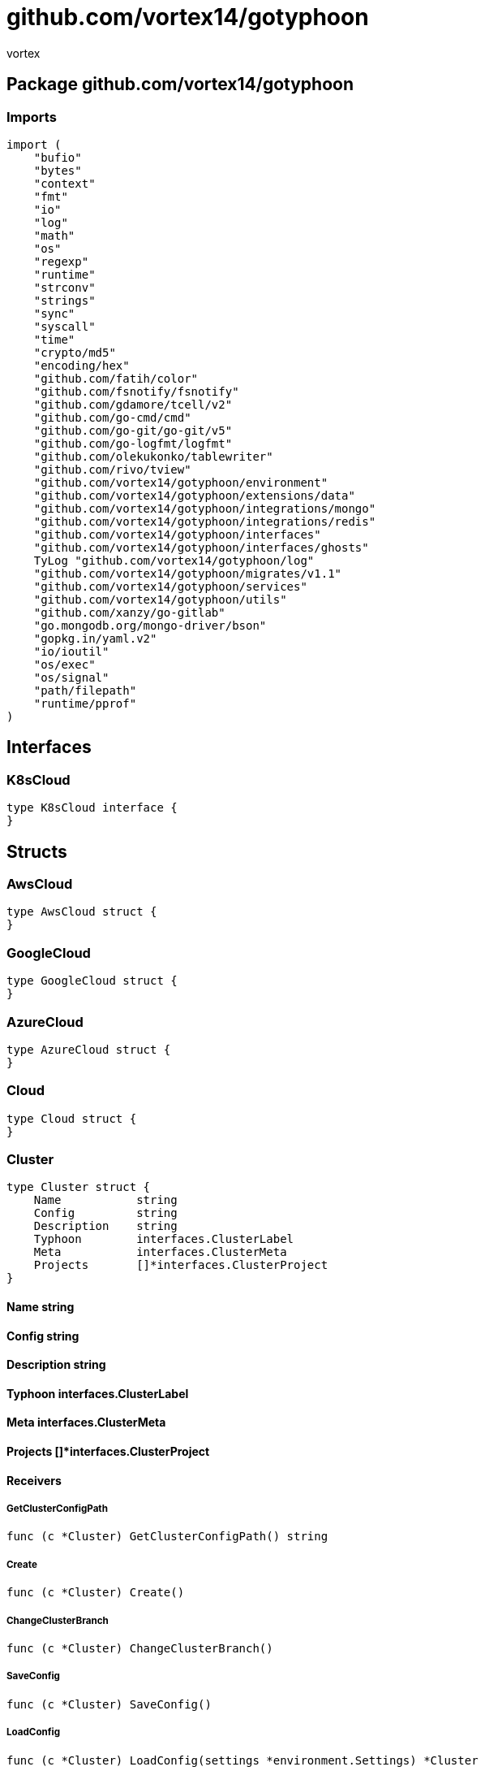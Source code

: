 = github.com/vortex14/gotyphoon
:author_name: vortex
:author: {author_name}
:source-highlighter: highlightjs
:icons: font
:kroki-default-format: svg
:doctype: book

== Package github.com/vortex14/gotyphoon


=== Imports
[source, go]
----
import (
    "bufio"
    "bytes"
    "context"
    "fmt"
    "io"
    "log"
    "math"
    "os"
    "regexp"
    "runtime"
    "strconv"
    "strings"
    "sync"
    "syscall"
    "time"
    "crypto/md5"
    "encoding/hex"
    "github.com/fatih/color"
    "github.com/fsnotify/fsnotify"
    "github.com/gdamore/tcell/v2"
    "github.com/go-cmd/cmd"
    "github.com/go-git/go-git/v5"
    "github.com/go-logfmt/logfmt"
    "github.com/olekukonko/tablewriter"
    "github.com/rivo/tview"
    "github.com/vortex14/gotyphoon/environment"
    "github.com/vortex14/gotyphoon/extensions/data"
    "github.com/vortex14/gotyphoon/integrations/mongo"
    "github.com/vortex14/gotyphoon/integrations/redis"
    "github.com/vortex14/gotyphoon/interfaces"
    "github.com/vortex14/gotyphoon/interfaces/ghosts"
    TyLog "github.com/vortex14/gotyphoon/log"
    "github.com/vortex14/gotyphoon/migrates/v1.1"
    "github.com/vortex14/gotyphoon/services"
    "github.com/vortex14/gotyphoon/utils"
    "github.com/xanzy/go-gitlab"
    "go.mongodb.org/mongo-driver/bson"
    "gopkg.in/yaml.v2"
    "io/ioutil"
    "os/exec"
    "os/signal"
    "path/filepath"
    "runtime/pprof"
)
----

== Interfaces

=== K8sCloud
[source, go]
----
type K8sCloud interface {
}
----
        




== Structs

=== AwsCloud
[source, go]
----
type AwsCloud struct {
}
----






=== GoogleCloud
[source, go]
----
type GoogleCloud struct {
}
----






=== AzureCloud
[source, go]
----
type AzureCloud struct {
}
----






=== Cloud
[source, go]
----
type Cloud struct {
}
----






=== Cluster
[source, go]
----
type Cluster struct {
    Name           string
    Config         string
    Description    string
    Typhoon        interfaces.ClusterLabel
    Meta           interfaces.ClusterMeta
    Projects       []*interfaces.ClusterProject
}
----



==== Name string


==== Config string


==== Description string


==== Typhoon interfaces.ClusterLabel


==== Meta interfaces.ClusterMeta




==== Projects []*interfaces.ClusterProject



==== Receivers

===== GetClusterConfigPath
[source, go]
----
func (c *Cluster) GetClusterConfigPath() string
----



===== Create
[source, go]
----
func (c *Cluster) Create()
----



===== ChangeClusterBranch
[source, go]
----
func (c *Cluster) ChangeClusterBranch()
----



===== SaveConfig
[source, go]
----
func (c *Cluster) SaveConfig()
----



===== LoadConfig
[source, go]
----
func (c *Cluster) LoadConfig(settings *environment.Settings) *Cluster
----



===== GetConfigName
[source, go]
----
func (c *Cluster) GetConfigName() string
----



===== GetProjects
[source, go]
----
func (c *Cluster) GetProjects() []*interfaces.ClusterProject
----



===== GetEnvSettings
[source, go]
----
func (c *Cluster) GetEnvSettings() *environment.Settings
----



===== GetName
[source, go]
----
func (c *Cluster) GetName() string
----



===== Show
[source, go]
----
func (c *Cluster) Show()
----



===== Deploy
[source, go]
----
func (c *Cluster) Deploy()
----



===== GetMeta
[source, go]
----
func (c *Cluster) GetMeta() *interfaces.ClusterMeta
----



===== Add
[source, go]
----
func (c *Cluster) Add()
----





=== Directory
[source, go]
----
type Directory struct {
    Path    string
}
----



==== Path string



==== Receivers

===== GetDataFromDirectory
[source, go]
----
func (d *Directory) GetDataFromDirectory(path string) interfaces.MapFileObjects
----



===== IsExistDir
[source, go]
----
func (d *Directory) IsExistDir(path string) bool
----





=== Worker
[source, go]
----
type Worker struct {
    Command    string
    Args       []string
    Cmd        *cmd.Cmd
    Status     chan bool
}
----



==== Command string


==== Args []string


==== Cmd *cmd.Cmd


==== Status chan bool



==== Receivers

===== Run
[source, go]
----
func (w *Worker) Run(project interfaces.Project)
----






=== Component
[source, go]
----
type Component struct {
    Path              string
    Name              string
    Active            bool
    Worker            *Worker
    Promise           sync.WaitGroup
    Producers         interfaces.Producers
    Pipelines         interfaces.Pipelines
    Consumers         interfaces.Consumers
    QueuesSettings    interfaces.Queue
}
----




==== Path string


==== Name string


==== Active bool



==== Worker *Worker



==== Promise sync.WaitGroup


==== Producers interfaces.Producers


==== Pipelines interfaces.Pipelines


==== Consumers interfaces.Consumers


==== QueuesSettings interfaces.Queue



==== Receivers

===== AddPromise
[source, go]
----
func (c *Component) AddPromise()
----



===== PromiseDone
[source, go]
----
func (c *Component) PromiseDone()
----



===== WaitPromises
[source, go]
----
func (c *Component) WaitPromises()
----



===== Start
[source, go]
----
func (c *Component) Start(project interfaces.Project)
----



===== Close
[source, go]
----
func (c *Component) Close(project interfaces.Project)
----



===== Stop
[source, go]
----
func (c *Component) Stop(project interfaces.Project)
----



===== Restart
[source, go]
----
func (c *Component) Restart(project *Project)
----



===== GetName
[source, go]
----
func (c *Component) GetName() string
----



===== CheckDirectory
[source, go]
----
func (c *Component) CheckDirectory(required []string, pathComponent string) bool
----



===== CheckComponent
[source, go]
----
func (c *Component) CheckComponent() bool
----



===== InitConsumers
[source, go]
----
func (c *Component) InitConsumers(project interfaces.Project)
----



===== InitProducers
[source, go]
----
func (c *Component) InitProducers()
----



===== StopConsumers
[source, go]
----
func (c *Component) StopConsumers()
----



===== StopProducers
[source, go]
----
func (c *Component) StopProducers()
----



===== RunQueues
[source, go]
----
func (c *Component) RunQueues()
----



===== Logging
[source, go]
----
func (c *Component) Logging()
----





=== GroupLabel
[source, go]
----
type GroupLabel struct {
    Kind       string
    Version    string
}
----



==== Kind string


==== Version string





=== Group
[source, go]
----
type Group struct {
    Name           string
    Description    string
    Typhoon        GroupLabel
    Servers        []*Server
    Clouds         []*Cloud
}
----



==== Name string


==== Description string


==== Typhoon GroupLabel


==== Servers []*Server


==== Clouds []*Cloud






=== Task
[source, go]
----
type Task struct {
}
----







==== Receivers

===== Run
[source, go]
----
func (t *Task) Run()
----



===== Stop
[source, go]
----
func (t *Task) Stop()
----





=== Services
[source, go]
----
type Services struct {
    Mongo    map[string] mongo.Service
    Redis    map[string] redis.Service
}
----



==== Mongo map[string] mongo.Service


==== Redis map[string] redis.Service





=== TestMongo
[source, go]
----
type TestMongo struct {
}
----






=== Project
[source, go]
----
type Project struct {
    AutoReload           bool
    Path                 string
    Name                 string
    Tag                  string
    LogLevel             string
    DockerImageName      string
    ConfigFile           string
    Version              string
    SelectedComponent    []string
    Watcher              fsnotify.Watcher
    Services             *services.Services
    EnvSettings          *environment.Settings
    Archon               ghosts.ArchonInterface
    Config               *interfaces.ConfigProject
    BuilderOptions       *interfaces.BuilderOptions
    Labels               *interfaces.ClusterProjectLabels
}
----



==== AutoReload bool



==== Path string


==== Name string


==== Tag string


==== LogLevel string


==== DockerImageName string


==== ConfigFile string


==== Version string


==== SelectedComponent []string




==== Watcher fsnotify.Watcher


==== Services *services.Services


==== EnvSettings *environment.Settings


==== Archon ghosts.ArchonInterface


==== Config *interfaces.ConfigProject


==== BuilderOptions *interfaces.BuilderOptions


==== Labels *interfaces.ClusterProjectLabels



==== Receivers

===== GetDockerImageName
[source, go]
----
func (p *Project) GetDockerImageName() string
----



===== GetLabels
[source, go]
----
func (p *Project) GetLabels() *interfaces.ClusterProjectLabels
----



===== IsDebug
[source, go]
----
func (p *Project) IsDebug() bool
----



===== RunFetcherQueues
[source, go]
----
func (p *Project) RunFetcherQueues()
----



===== GetService
[source, go]
----
func (p *Project) GetService(name string) interfaces.Service
----



===== GetRepo
[source, go]
----
func (p *Project) GetRepo() (error, *git.Repository)
----



===== GetConfigs
[source, go]
----
func (p *Project) GetConfigs() []string
----



===== GetBranch
[source, go]
----
func (p *Project) GetBranch() (error, string)
----



===== GetRemotes
[source, go]
----
func (p *Project) GetRemotes() ([]*git.Remote, error)
----



===== GetComponentPort
[source, go]
----
func (p *Project) GetComponentPort(name string) int
----



===== WatchDir
[source, go]
----
func (p *Project) WatchDir(path string, fi os.FileInfo, err error) error
----



===== RunTestServices
[source, go]
----
func (p *Project) RunTestServices()
----



===== ImportExceptions
[source, go]
----
func (p *Project) ImportExceptions(component string, sourceFileName string) error
----



===== ImportResponseData
[source, go]
----
func (p *Project) ImportResponseData(url string, sourceFile string)
----



===== TestFunc
[source, go]
----
func (p *Project) TestFunc()
----



===== CreateProject
[source, go]
----
func (p *Project) CreateProject()
----



===== BuildCIResources
[source, go]
----
func (p *Project) BuildCIResources()
----



===== GetEnvSettings
[source, go]
----
func (p *Project) GetEnvSettings() *environment.Settings
----



===== AddPromise
[source, go]
----
func (p *Project) AddPromise()
----



===== PromiseDone
[source, go]
----
func (p *Project) PromiseDone()
----



===== WaitPromises
[source, go]
----
func (p *Project) WaitPromises()
----



===== Run
[source, go]
----
func (p *Project) Run()
----



===== Watch
[source, go]
----
func (p *Project) Watch()
----



===== Close
[source, go]
----
func (p *Project) Close()
----



===== Down
[source, go]
----
func (p *Project) Down()
----



===== GetBuilderOptions
[source, go]
----
func (p *Project) GetBuilderOptions() *interfaces.BuilderOptions
----



===== GetTag
[source, go]
----
func (p *Project) GetTag() string
----



===== Migrate
[source, go]
----
func (p *Project) Migrate()
----



===== Build
[source, go]
----
func (p *Project) Build()
----



===== GetSelectedComponent
[source, go]
----
func (p *Project) GetSelectedComponent() []string
----



===== RunQueues
[source, go]
----
func (p *Project) RunQueues()
----



===== StartComponents
[source, go]
----
func (p *Project) StartComponents(promise bool)
----



===== GetVersion
[source, go]
----
func (p *Project) GetVersion() string
----



===== CreateSymbolicLink
[source, go]
----
func (p *Project) CreateSymbolicLink() error
----



===== GetName
[source, go]
----
func (p *Project) GetName() string
----



===== GetComponents
[source, go]
----
func (p *Project) GetComponents() []string
----



===== GetConfigFile
[source, go]
----
func (p *Project) GetConfigFile() string
----



===== GetProjectPath
[source, go]
----
func (p *Project) GetProjectPath() string
----



===== GetLogLevel
[source, go]
----
func (p *Project) GetLogLevel() string
----



===== LoadServices
[source, go]
----
func (p *Project) LoadServices(opts interfaces.TyphoonIntegrationsOptions)
----



===== LoadConfig
[source, go]
----
func (p *Project) LoadConfig() (configProject *interfaces.ConfigProject)
----



===== CheckProject
[source, go]
----
func (p *Project) CheckProject()
----



===== RunArchon
[source, go]
----
func (p *Project) RunArchon(promise bool)
----





=== ServerLabel
[source, go]
----
type ServerLabel struct {
    Kind       string
    Version    string
}
----



==== Kind string


==== Version string





=== Server
[source, go]
----
type Server struct {
    Name           string
    Description    string
    Clusters       []*Cluster
    Typhoon        ServerLabel
    Services       *services.Services
}
----



==== Name string


==== Description string


==== Clusters []*Cluster


==== Typhoon ServerLabel


==== Services *services.Services






== Variables


== Functions






































=== IsClosed
[source, go]
----
func IsClosed(ch <-chan bool) bool
----







=== N1
[source, go]
----
func N1(n int) bool
----




=== N2
[source, go]
----
func N2(n int) bool
----






















































=== CreateProject
[source, go]
----
func CreateProject()
----




=== WatchTest
[source, go]
----
func WatchTest()
----




=== ParseLogData
[source, go]
----
func ParseLogData(fileObject *interfaces.FileObject) error
----




=== RunUI
[source, go]
----
func RunUI()
----





== Package github.com/vortex14/gotyphoon/builders


== Interfaces

=== Builders
[source, go]
----
type Builders interface {
    BuilderV11()
}
----
        


==== BuilderV11()



=== ProjectBuilder
[source, go]
----
type ProjectBuilder interface {
    Build()
}
----
        


==== Build()




== Structs

=== BuildOptions
[source, go]
----
type BuildOptions struct {
    Component    string
    Type         string
    Meta         interface{}
}
----



==== Component string


==== Type string


==== Meta interface{}






== Package github.com/vortex14/gotyphoon/ctx


=== Imports
[source, go]
----
import "context"
----

== Variable Typedefinitions

=== ContextKey
[source, go]
----
type ContextKey string
----



==== Receivers

===== String
[source, go]
----
func (c ContextKey) String() string
----






== Functions


=== Update
[source, go]
----
func Update(ctx context.Context, key string, value interface{}) context.Context
----




=== Get
[source, go]
----
func Get(ctx context.Context, key string) interface{}
----




=== New
[source, go]
----
func New() context.Context
----





== Package github.com/vortex14/gotyphoon/elements/forms


=== Imports
[source, go]
----
import (
    "context"
    "fmt"
    "strings"
    "sync"
    "github.com/fatih/color"
    "github.com/sirupsen/logrus"
    "github.com/vortex14/gotyphoon/ctx"
    "github.com/vortex14/gotyphoon/elements/models/awaitabler"
    "github.com/vortex14/gotyphoon/elements/models/label"
    "github.com/vortex14/gotyphoon/elements/models/singleton"
    Errors "github.com/vortex14/gotyphoon/errors"
    "github.com/vortex14/gotyphoon/interfaces"
    "github.com/vortex14/gotyphoon/log"
    "github.com/vortex14/gotyphoon/utils"
    "net/http"
)
----

==== Import _github.com/vortex14/gotyphoon/log_
/* ignore for building amd64-linux
*/

==== Import _github.com/vortex14/gotyphoon/interfaces_
/* ignore for building amd64-linux
*/

==== Import _github.com/fatih/color_
/* ignore for building amd64-linux
*/

== Structs

=== Stats
[source, go]
----
type Stats struct {
    Input    int64
}
----



==== Input int64





=== Action
[source, go]
----
type Action struct {
    LOG    interfaces.LoggerInterface
    Stats
    Path              string
    Methods           [] string
    AllowedMethods    [] string
    Controller        interfaces.Controller
    Pipeline          interfaces.PipelineGroupInterface
    PyController      interfaces.Controller
    Middlewares       [] interfaces.MiddlewareInterface
}
----




==== LOG interfaces.LoggerInterface


==== Stats


==== Path string


==== Methods [] string


==== AllowedMethods [] string



==== Controller interfaces.Controller


==== Pipeline interfaces.PipelineGroupInterface


==== PyController interfaces.Controller


==== Middlewares [] interfaces.MiddlewareInterface



==== Receivers

===== AddMethod
[source, go]
----
func (a *Action) AddMethod(name string)
----



===== IsPipeline
[source, go]
----
func (a *Action) IsPipeline() bool
----



===== GetMiddlewareStack
[source, go]
----
func (a *Action) GetMiddlewareStack() [] interfaces.MiddlewareInterface
----



===== GetMethods
[source, go]
----
func (a *Action) GetMethods() []string
----



===== GetController
[source, go]
----
func (a *Action) GetController() interfaces.Controller
----



===== GetPipeline
[source, go]
----
func (a *Action) GetPipeline() interfaces.PipelineGroupInterface
----



===== SetHandlerPath
[source, go]
----
func (a *Action) SetHandlerPath(path string)
----



===== GetHandlerPath
[source, go]
----
func (a *Action) GetHandlerPath() string
----



===== InitPipelineGraph
[source, go]
----
func (a *Action) InitPipelineGraph()
----



===== UpdateGraphLabel
[source, go]
----
func (a *Action) UpdateGraphLabel(method string, path string)
----



===== AddMethodNodes
[source, go]
----
func (a *Action) AddMethodNodes()
----



===== OnRequest
[source, go]
----
func (a *Action) OnRequest(method string, path string)
----



===== Run
[source, go]
----
func (a *Action) Run(ctx context.Context, logger interfaces.LoggerInterface)
----



===== SetLogger
[source, go]
----
func (a *Action) SetLogger(logger interfaces.LoggerInterface)
----





=== Middleware
[source, go]
----
type Middleware struct {
    Fn      interfaces.MiddlewareCallback
    PyFn    interfaces.MiddlewareCallback
}
----




==== Fn interfaces.MiddlewareCallback


==== PyFn interfaces.MiddlewareCallback



==== Receivers

===== Pass
[source, go]
----
func (m *Middleware) Pass(
    context context.Context, logger interfaces.LoggerInterface,
    reject func(err error), next func(ctx context.Context),
    )
----





=== BasePipeline
[source, go]
----
type BasePipeline struct {
    Middlewares    []interfaces.MiddlewareInterface
    Callbacks      []interfaces.CallbackPipelineInterface
    Fn             func(ctx Context.Context, logger interfaces.LoggerInterface) (error, Context.Context)
    Cn             func(ctx Context.Context, logger interfaces.LoggerInterface, err error)
}
----





==== Middlewares []interfaces.MiddlewareInterface


==== Callbacks []interfaces.CallbackPipelineInterface


==== Fn func(ctx Context.Context, logger interfaces.LoggerInterface) (error, Context.Context)


==== Cn func(ctx Context.Context, logger interfaces.LoggerInterface, err error)



==== Receivers

===== Run
[source, go]
----
func (p *BasePipeline) Run(
    context Context.Context,
    reject func(pipeline interfaces.BasePipelineInterface, err error),
    next func(ctx Context.Context),
    )
----



===== Cancel
[source, go]
----
func (p *BasePipeline) Cancel(ctx Context.Context, logger interfaces.LoggerInterface, err error)
----



===== RunMiddlewareStack
[source, go]
----
func (p *BasePipeline) RunMiddlewareStack(
    context Context.Context,
    reject func(middleware interfaces.MiddlewareInterface,err error),
    next func(ctx Context.Context),

    )
----





=== PipelineGroup
[source, go]
----
type PipelineGroup struct {
    LambdaMap      map[string]interfaces.LambdaInterface
    PyLambdaMap    map[string]interfaces.LambdaInterface
    Stages         []interfaces.BasePipelineInterface
    Consumers      map[string]interfaces.ConsumerInterface
    LOG            interfaces.LoggerInterface
}
----




==== LambdaMap map[string]interfaces.LambdaInterface


==== PyLambdaMap map[string]interfaces.LambdaInterface


==== Stages []interfaces.BasePipelineInterface


==== Consumers map[string]interfaces.ConsumerInterface


==== LOG interfaces.LoggerInterface
/* ignore for building amd64-linux
*/


==== Receivers

===== GetFirstPipelineName
[source, go]
----
func (g *PipelineGroup) GetFirstPipelineName() string
----



===== Run
[source, go]
----
func (g *PipelineGroup) Run(context Context.Context)
----



===== SetLogger
[source, go]
----
func (g *PipelineGroup) SetLogger(logger interfaces.LoggerInterface)
----





=== Resource
[source, go]
----
type Resource struct {
    Auth               [] interfaces.ResourceAuthInterface
    LOG                interfaces.LoggerInterface
    Actions            map[string] interfaces.ActionInterface
    Resources          map[string] interfaces.ResourceInterface
    Middlewares        [] interfaces.MiddlewareInterface
    OnSetRouteGroup    func(group interface{})
}
----




==== Auth [] interfaces.ResourceAuthInterface


==== LOG interfaces.LoggerInterface


==== Actions map[string] interfaces.ActionInterface


==== Resources map[string] interfaces.ResourceInterface


==== Middlewares [] interfaces.MiddlewareInterface


==== OnSetRouteGroup func(group interface{})




==== Receivers

===== SetRouterGroup
[source, go]
----
func (r *Resource) SetRouterGroup(group interface{})
----



===== SetRouteGroup
[source, go]
----
func (r *Resource) SetRouteGroup(group interface{})
----



===== GetActions
[source, go]
----
func (r *Resource) GetActions() map[string] interfaces.ActionInterface
----



===== GetResources
[source, go]
----
func (r *Resource) GetResources() map[string] interfaces.ResourceInterface
----



===== Get
[source, go]
----
func (r *Resource) Get() interfaces.ResourceInterface
----



===== GetCountSubResources
[source, go]
----
func (r *Resource) GetCountSubResources() int
----



===== GetCountActions
[source, go]
----
func (r *Resource) GetCountActions() int
----



===== HasResource
[source, go]
----
func (r *Resource) HasResource(path string) (bool, interfaces.ResourceInterface)
----



===== HasAction
[source, go]
----
func (r *Resource) HasAction(path string) (bool, interfaces.ActionInterface)
----



===== RunMiddlewareStack
[source, go]
----
func (r *Resource) RunMiddlewareStack(
    ctx context.Context,
    reject func(err error),

    )
----



===== IsAuth
[source, go]
----
func (r *Resource) IsAuth() bool
----



===== InitAuth
[source, go]
----
func (r *Resource) InitAuth(server interfaces.ServerInterface)
----



===== AddAction
[source, go]
----
func (r *Resource) AddAction(action interfaces.ActionInterface) interfaces.ResourceInterface
----



===== AddResource
[source, go]
----
func (r *Resource) AddResource(resource interfaces.ResourceInterface) interfaces.ResourceInterface
----



===== SetLogger
[source, go]
----
func (r *Resource) SetLogger(logger interfaces.LoggerInterface) interfaces.ResourceInterface
----



===== GetRouterGroup
[source, go]
----
func (r *Resource) GetRouterGroup() interface{}
----





=== TyphoonServer
[source, go]
----
type TyphoonServer struct {
    Port                   int
    IsDebug                bool
    IsRunning              bool
    Level                  string
    LOG                    *logrus.Entry
    Logger                 *log.TyphoonLogger
    Resources              map[string]interfaces.ResourceInterface
    OnStart                OnStart
    OnRequest              OnRequest
    OnInitAction           OnInitAction
    OnServeHandler         OnServeHandler
    OnBuildSubResources    OnBuildSubResources
    OnBuildSubAction       OnBuildSubAction
    OnInitResource         OnInitResource
    OnAddResource          OnAddResource
    OnResponse             OnResponse
    OnReject               OnReject
    OnCors                 OnCors
    OnExit                 OnExit
    LoggerOptions          *log.Options
    SwaggerOptions         *interfaces.SwaggerOptions
    TracingOptions         *interfaces.TracingOptions
    ArchonChIN             ArchonChIN
    ArchonChOut            ArchonChOut
    BuildGraph             bool
}
----





==== Port int


==== IsDebug bool


==== IsRunning bool


==== Level string


==== LOG *logrus.Entry



==== Logger *log.TyphoonLogger


==== Resources map[string]interfaces.ResourceInterface


==== OnStart OnStart


==== OnRequest OnRequest


==== OnInitAction OnInitAction


==== OnServeHandler OnServeHandler


==== OnBuildSubResources OnBuildSubResources


==== OnBuildSubAction OnBuildSubAction


==== OnInitResource OnInitResource


==== OnAddResource OnAddResource


==== OnResponse OnResponse


==== OnReject OnReject


==== OnCors OnCors


==== OnExit OnExit


==== LoggerOptions *log.Options


==== SwaggerOptions *interfaces.SwaggerOptions


==== TracingOptions *interfaces.TracingOptions


==== ArchonChIN ArchonChIN


==== ArchonChOut ArchonChOut


==== BuildGraph bool



==== Receivers

===== SetRouterGroup
[source, go]
----
func (s *TyphoonServer) SetRouterGroup(resource interfaces.ResourceInterface, group interface{})
----



===== Stop
[source, go]
----
func (s *TyphoonServer) Stop() error
----



===== Restart
[source, go]
----
func (s *TyphoonServer) Restart() error
----



===== RunServer
[source, go]
----
func (s *TyphoonServer) RunServer(port int) error
----



===== Init
[source, go]
----
func (s *TyphoonServer) Init() interfaces.ServerInterface
----



===== InitDocs
[source, go]
----
func (s *TyphoonServer) InitDocs() interfaces.ServerInterface
----



===== InitTracer
[source, go]
----
func (s *TyphoonServer) InitTracer() interfaces.ServerInterface
----



===== InitLogger
[source, go]
----
func (s *TyphoonServer) InitLogger() interfaces.ServerInterface
----



===== Run
[source, go]
----
func (s *TyphoonServer) Run() error
----



===== InitResourcesMap
[source, go]
----
func (s *TyphoonServer) InitResourcesMap()
----



===== InitRequestPath
[source, go]
----
func (s *TyphoonServer) InitRequestPath(context context.Context, path string) context.Context
----



===== GetAction
[source, go]
----
func (s *TyphoonServer) GetAction(
    requestPath string,
    logger interfaces.LoggerInterface,
    context context.Context,

    ) interfaces.ActionInterface
----

GetAction find the correct action for the client request

===== RunMiddlewareStack
[source, go]
----
func (s *TyphoonServer) RunMiddlewareStack(
    requestContext context.Context,
    action interfaces.ActionInterface,
    ) (error, bool, context.Context)
----

RunMiddlewareStack - pass request to controller middleware stack.
Middleware may reject request by custom condition or just enrich context client request.
Middleware may raise exception, but it be pass if flag required = false.
Flag = true will be immediately reject client request

===== CreateResource
[source, go]
----
func (s *TyphoonServer) CreateResource(path string, opts label.MetaInfo) (error, interfaces.ResourceInterface)
----



===== AddResource
[source, go]
----
func (s *TyphoonServer) AddResource(resource interfaces.ResourceInterface) interfaces.ServerInterface
----



===== GetServerEngine
[source, go]
----
func (s *TyphoonServer) GetServerEngine() interface{}
----



===== SetServerEngine
[source, go]
----
func (s *TyphoonServer) SetServerEngine(server interface{})
----





=== ServerBuilder
[source, go]
----
type ServerBuilder struct {
    Constructor    func(project interfaces.Project) interfaces.ServerInterface
}
----



==== Constructor func(project interfaces.Project) interfaces.ServerInterface





==== Receivers

===== Run
[source, go]
----
func (s *ServerBuilder) Run(project interfaces.Project) interfaces.ServerInterface
----






=== Constants
[source, go]
----
const (
    
    
)
----

=== RoutePath
[source, go]
----

----



=== RequestContext
[source, go]
----

----



== Function Definitions


=== Controller
[source, go]
----
type Controller func(ctx context.Context, logger interfaces.LoggerInterface)
----



=== OnExit
[source, go]
----
type OnExit              func()
----



=== OnStart
[source, go]
----
type OnStart             func(port int) error
----



=== OnRequest
[source, go]
----
type OnRequest           func(context context.Context)
----



=== OnServeHandler
[source, go]
----
type OnServeHandler      func(path string, method string, resource interfaces.ResourceInterface)
----



=== OnResponse
[source, go]
----
type OnResponse          func(status int, data interfaces.Response)
----



=== OnInitResource
[source, go]
----
type OnInitResource      func(newResource interfaces.ResourceInterface)
----



=== OnInitAction
[source, go]
----
type OnInitAction        func(resource interfaces.ResourceInterface, action interfaces.ActionInterface)
----



=== OnBuildSubResources
[source, go]
----
type OnBuildSubResources func(subResource interfaces.ResourceInterface)
----



=== OnBuildSubAction
[source, go]
----
type OnBuildSubAction    func(resource interfaces.ResourceInterface, action interfaces.ActionInterface)
----



=== OnAddResource
[source, go]
----
type OnAddResource       func(resource interfaces.ResourceInterface)
----



=== OnReject
[source, go]
----
type OnReject            func(status int, data interfaces.Response)
----



=== OnCors
[source, go]
----
type OnCors              func()
----



=== ArchonChIN
[source, go]
----
type ArchonChIN          func(chan<- interface{} )
----



=== ArchonChOut
[source, go]
----
type ArchonChOut         func(<-chan interface{} )
----



== Functions































































== Package github.com/vortex14/gotyphoon/elements/ghosts/agent


== Package github.com/vortex14/gotyphoon/elements/models/awaitabler


=== Imports
[source, go]
----
import "sync"
----

== Structs

=== Object
[source, go]
----
type Object struct {
}
----





==== Receivers

===== Init
[source, go]
----
func (o *Object) Init()
----



===== Add
[source, go]
----
func (o *Object) Add()
----



===== Done
[source, go]
----
func (o *Object) Done()
----



===== Await
[source, go]
----
func (o *Object) Await()
----






== Functions






== Package github.com/vortex14/gotyphoon/elements/models/bar


=== Imports
[source, go]
----
import "fmt"
----

== Structs

=== Bar
[source, go]
----
type Bar struct {
    Cur            int64
    Total          int64
    Description    string
}
----




==== Cur int64


==== Total int64




==== Description string



==== Receivers

===== NewOption
[source, go]
----
func (bar *Bar) NewOption(start, total int64)
----



===== NewOptionWithGraph
[source, go]
----
func (bar *Bar) NewOptionWithGraph(start, total int64, graph string)
----



===== Play
[source, go]
----
func (bar *Bar) Play(cur int64, description string)
----



===== IncCur
[source, go]
----
func (bar *Bar) IncCur(cur int64)
----



===== Increment
[source, go]
----
func (bar *Bar) Increment()
----



===== Finish
[source, go]
----
func (bar *Bar) Finish()
----






== Functions









== Package github.com/vortex14/gotyphoon/elements/models/config


== Package github.com/vortex14/gotyphoon/elements/models/file


=== Imports
[source, go]
----
import (
    "io"
    "os"
    "github.com/vortex14/gotyphoon/elements/models/awaitabler"
    "github.com/vortex14/gotyphoon/elements/models/label"
    "github.com/vortex14/gotyphoon/elements/models/singleton"
    "github.com/vortex14/gotyphoon/interfaces"
)
----

== Structs

=== File
[source, go]
----
type File struct {
    Link        *os.File
    Path        string
    LOG         interfaces.LoggerInterface
    OnFinish    func(f *os.File)
}
----





==== Link *os.File


==== Path string




==== LOG interfaces.LoggerInterface


==== OnFinish func(f *os.File)



==== Receivers

===== Init
[source, go]
----
func (f *File) Init()
----



===== GetFileSize
[source, go]
----
func (f *File) GetFileSize() int64
----






== Functions





== Package github.com/vortex14/gotyphoon/elements/models/folder


== Structs

=== ExportOptions
[source, go]
----
type ExportOptions struct {
    TarPath       string
    IsCompress    bool
}
----



==== TarPath string


==== IsCompress bool





=== Folder
[source, go]
----
type Folder struct {
    Path    string
    ExportOptions
}
----



==== Path string


==== ExportOptions



==== Receivers

===== Compress
[source, go]
----
func (f *Folder) Compress() error
----



===== Uncompress
[source, go]
----
func (f *Folder) Uncompress() error
----






== Functions




== Package github.com/vortex14/gotyphoon/elements/models/gif


=== Imports
[source, go]
----
import (
    "fmt"
    "image"
    "github.com/vortex14/gotyphoon/elements/models/awaitabler"
    "github.com/vortex14/gotyphoon/elements/models/label"
    "github.com/vortex14/gotyphoon/elements/models/singleton"
    "github.com/vortex14/gotyphoon/log"
    "github.com/vortex14/gotyphoon/utils/img"
)
----

== Structs

=== Gif
[source, go]
----
type Gif struct {
    Fps             int
    PathImg         []string
    ExportPath      string
    SourceFormat    string
}
----






==== Fps int


==== PathImg []string


==== ExportPath string


==== SourceFormat string




==== Receivers

===== Append
[source, go]
----
func (g *Gif) Append(path string) *Gif
----



===== Create
[source, go]
----
func (g *Gif) Create()
----






== Functions




== Package github.com/vortex14/gotyphoon/elements/models/image


== Structs

=== Image
[source, go]
----
type Image struct {
}
----







== Package github.com/vortex14/gotyphoon/elements/models/label


=== Imports
[source, go]
----
import "strings"
----

== Structs

=== MetaInfo
[source, go]
----
type MetaInfo struct {
    Path           string
    Name           string
    Label          string
    Required       bool
    Description    string
}
----



==== Path string


==== Name string


==== Label string


==== Required bool


==== Description string



==== Receivers

===== GetName
[source, go]
----
func (l *MetaInfo) GetName() string
----



===== SetLabel
[source, go]
----
func (l *MetaInfo) SetLabel(label string)
----



===== GetLabel
[source, go]
----
func (l *MetaInfo) GetLabel() string
----



===== GetDescription
[source, go]
----
func (l *MetaInfo) GetDescription() string
----



===== IsRequired
[source, go]
----
func (l *MetaInfo) IsRequired() bool
----



===== SetName
[source, go]
----
func (l *MetaInfo) SetName(name string)
----



===== SetDescription
[source, go]
----
func (l *MetaInfo) SetDescription(description string)
----



===== GetPath
[source, go]
----
func (l *MetaInfo) GetPath() string
----



===== SetPath
[source, go]
----
func (l *MetaInfo) SetPath(path string)
----



===== SetRequired
[source, go]
----
func (l *MetaInfo) SetRequired()
----






== Functions












== Package github.com/vortex14/gotyphoon/elements/models/singleton


=== Imports
[source, go]
----
import "sync"
----

== Structs

=== Singleton
[source, go]
----
type Singleton struct {
}
----






==== Receivers

===== Construct
[source, go]
----
func (s *Singleton) Construct(init func())
----



===== Destruct
[source, go]
----
func (s *Singleton) Destruct(finish func())
----






== Functions




== Package github.com/vortex14/gotyphoon/elements/models/task


=== Imports
[source, go]
----
import (
    "context"
    "github.com/fatih/color"
    "github.com/vortex14/gotyphoon/ctx"
    "github.com/vortex14/gotyphoon/interfaces"
    "github.com/vortex14/gotyphoon/utils"
)
----

== Structs

=== FetcherTask
[source, go]
----
type FetcherTask struct {
    Url                  string
    Proxy                string
    ProxyServer          string
    Method               string
    Timeout              int
    MaxRetries           int
    MaxFailed            int
    Headers              map[string]string
    Cookies              interface{}
    Auth                 map[string]string
    IsProxyRequired      bool
    IsResponseCache      bool
    Strategy             string
    Save                 struct
    Data                 interface{}
    JSON                 interface{}
    Stream               bool
    UserAgentRequired    bool
    ForceUpdate          bool
    LinesLimit           map[string]string
    Response             struct
}
----



==== Url string


==== Proxy string


==== ProxyServer string


==== Method string


==== Timeout int


==== MaxRetries int


==== MaxFailed int


==== Headers map[string]string


==== Cookies interface{}


==== Auth map[string]string


==== IsProxyRequired bool


==== IsResponseCache bool


==== Strategy string


==== Data interface{}


==== JSON interface{}


==== Stream bool


==== UserAgentRequired bool


==== ForceUpdate bool


==== LinesLimit map[string]string


=== Save
[source, go]
----
struct {
    Project    map[string]string
    System     struct
}
----



==== Project map[string]string


=== System
[source, go]
----
struct {
    Failed          int
    Retries         int
    StatusCode      int
    AddedAt         int
    RetriesDelay    int
    ExecuteAt       int
    Exception       struct
}
----



==== Failed int


==== Retries int


==== StatusCode int


==== AddedAt int


==== RetriesDelay int


==== ExecuteAt int


=== Exception
[source, go]
----
struct {
    Type               interface{}
    Message            string
    ErrorDefinition    interface{}
}
----



==== Type interface{}


==== Message string


==== ErrorDefinition interface{}








=== Response
[source, go]
----
struct {
    Content    string
    Code       int
    Headers    map[string]string
    Cookies    string
    URL        string
    OrigURL    string
}
----



==== Content string


==== Code int


==== Headers map[string]string


==== Cookies string


==== URL string


==== OrigURL string





==== Receivers

===== IsBadStatus
[source, go]
----
func (t *FetcherTask) IsBadStatus() bool
----



===== IsFailedRetry
[source, go]
----
func (t *FetcherTask) IsFailedRetry() bool
----



===== IsResponseRetry
[source, go]
----
func (t *FetcherTask) IsResponseRetry() bool
----



===== IsMaxFailedRetry
[source, go]
----
func (t *FetcherTask) IsMaxFailedRetry() bool
----



===== IsMaxResponseRetry
[source, go]
----
func (t *FetcherTask) IsMaxResponseRetry() bool
----





=== ProcessorTask
[source, go]
----
type ProcessorTask struct {
    ErrorResponse          bool
    MaxProcessorRetries    int
    Callback               struct
    Strategy               string
    Save                   struct
    History                []interface{}
}
----



==== ErrorResponse bool


==== MaxProcessorRetries int


==== Strategy string


==== History []interface{}


=== Callback
[source, go]
----
struct {
    Name    string
    Type    string
}
----



==== Name string


==== Type string




=== Save
[source, go]
----
struct {
    Project    ProjectSave
    System     struct
}
----



==== Project ProjectSave


=== System
[source, go]
----
struct {
    ProcessorRetries    int
}
----



==== ProcessorRetries int







==== Receivers

===== IsMaxProcessorRetry
[source, go]
----
func (t *ProcessorTask) IsMaxProcessorRetry() bool
----



===== IsProcessorRetry
[source, go]
----
func (t *ProcessorTask) IsProcessorRetry() bool
----





=== SchedulerTask
[source, go]
----
type SchedulerTask struct {
    Age       int
    SendTo    string
}
----



==== Age int


==== SendTo string





=== TyphoonTask
[source, go]
----
type TyphoonTask struct {
    Fetcher              FetcherTask
    Processor            ProcessorTask
    Scheduler            SchedulerTask
    ResultTransporter    TransporterTask
    Priority             int
    URL                  string
    Taskid               string
    ProjectName          string
}
----



==== Fetcher FetcherTask


==== Processor ProcessorTask


==== Scheduler SchedulerTask


==== ResultTransporter TransporterTask


==== Priority int


==== URL string


==== Taskid string


==== ProjectName string



==== Receivers

===== GetFetcherMethod
[source, go]
----
func (t *TyphoonTask) GetFetcherMethod() string
----



===== SetJsonRequestData
[source, go]
----
func (t *TyphoonTask) SetJsonRequestData(values interface{})
----



===== GetFetcherRequestJson
[source, go]
----
func (t *TyphoonTask) GetFetcherRequestJson() []byte
----



===== GetFetcherTimeout
[source, go]
----
func (t *TyphoonTask) GetFetcherTimeout() int
----



===== GetFetcherUrl
[source, go]
----
func (t *TyphoonTask) GetFetcherUrl() string
----



===== SetFetcherUrl
[source, go]
----
func (t *TyphoonTask) SetFetcherUrl(url string)
----



===== SetProxyServerUrl
[source, go]
----
func (t *TyphoonTask) SetProxyServerUrl(url string)
----



===== SetUserAgent
[source, go]
----
func (t *TyphoonTask) SetUserAgent(agent string)
----



===== SetProxyAddress
[source, go]
----
func (t *TyphoonTask) SetProxyAddress(address string)
----



===== IsProxyRequired
[source, go]
----
func (t *TyphoonTask) IsProxyRequired() bool
----



===== GetProxyAddress
[source, go]
----
func (t *TyphoonTask) GetProxyAddress() string
----



===== GetUserAgent
[source, go]
----
func (t *TyphoonTask) GetUserAgent() string
----



===== GetProxyServerUrl
[source, go]
----
func (t *TyphoonTask) GetProxyServerUrl() string
----



===== SetStatusCode
[source, go]
----
func (t *TyphoonTask) SetStatusCode(code int)
----



===== IsMaxRetry
[source, go]
----
func (t *TyphoonTask) IsMaxRetry() bool
----



===== UpdateRetriesCounter
[source, go]
----
func (t *TyphoonTask) UpdateRetriesCounter()
----



===== IsRetry
[source, go]
----
func (t *TyphoonTask) IsRetry() bool
----





=== TransporterTask
[source, go]
----
type TransporterTask struct {
    Consumer       string
    ForceUpdate    bool
    Age            int
    Save           interface{}
    Result         interface{}
}
----



==== Consumer string


==== ForceUpdate bool


==== Age int


==== Save interface{}


==== Result interface{}






== Variable Typedefinitions

=== Statuses
[source, go]
----
type Statuses map[int]bool
----





=== Codes
[source, go]
----
type Codes map[string]int
----





=== ProjectSave
[source, go]
----
type ProjectSave map[string]string
----






== Variables


== Functions






















=== Get
[source, go]
----
func Get(c context.Context) (bool, *TyphoonTask)
----




=== GetTaskCtx
[source, go]
----
func GetTaskCtx(context context.Context) *TyphoonTask
----




=== NewTaskCtx
[source, go]
----
func NewTaskCtx(task *TyphoonTask) context.Context
----




=== PatchCtx
[source, go]
----
func PatchCtx(context context.Context, task *TyphoonTask) context.Context
----









== Package github.com/vortex14/gotyphoon/elements/models/timer


=== Imports
[source, go]
----
import "time"
----

== Structs

=== Timer
[source, go]
----
type Timer struct {
}
----

Timer represents a monitor/iterator that runs
a function on a given interval.










==== Receivers

===== Start
[source, go]
----
func (timer *Timer) Start()
----

Start the timer.

===== Await
[source, go]
----
func (timer *Timer) Await()
----



===== Stop
[source, go]
----
func (timer *Timer) Stop()
----

Stop the timer.

===== Count
[source, go]
----
func (timer *Timer) Count() int
----

Count represents the number of times the interval has been processed.

===== Reset
[source, go]
----
func (timer *Timer) Reset()
----

Reset the timer

===== IsRunning
[source, go]
----
func (timer *Timer) IsRunning() bool
----

IsRunning returns a boolean flag indicating whether the timer is running or not.




== Functions







=== SetInterval
[source, go]
----
func SetInterval(fn func(args ...interface{}), duration int, args ...interface{}) *Timer
----

SetInterval runs the specified function every `X` milliseconds, where
`X` is the specified interval duration.


=== SetTimeout
[source, go]
----
func SetTimeout(fn func(args ...interface{}), duration int, args ...interface{}) *Timer
----

SetTimeout runs the specified function after waiting the specified duration (defined in milliseconds)



== Package github.com/vortex14/gotyphoon/environment


=== Imports
[source, go]
----
import (
    "bufio"
    "bytes"
    "fmt"
    "log"
    "os"
    "strings"
    "github.com/fatih/color"
    "github.com/kelseyhightower/envconfig"
    "os/exec"
)
----

== Structs

=== DockerSettings
[source, go]
----
type DockerSettings struct {
    DockerLogin       string
    DockerPassword    string
    DockerHub         string
    DockerImages      string
}
----



==== DockerLogin string


==== DockerPassword string


==== DockerHub string


==== DockerImages string





=== GrafanaSettings
[source, go]
----
type GrafanaSettings struct {
    GrafanaToken       string
    GrafanaEndpoint    string
}
----



==== GrafanaToken string


==== GrafanaEndpoint string





=== GitlabSettings
[source, go]
----
type GitlabSettings struct {
    Gitlab         string
    GitlabToken    string
}
----



==== Gitlab string


==== GitlabToken string





=== TyphoonSettings
[source, go]
----
type TyphoonSettings struct {
    Path        string
    Status      string
    Clusters    string
    Projects    string
}
----



==== Path string


==== Status string


==== Clusters string


==== Projects string





=== Settings
[source, go]
----
type Settings struct {
    DockerSettings
    GitlabSettings
    GrafanaSettings
    TyphoonSettings
}
----



==== DockerSettings


==== GitlabSettings


==== GrafanaSettings


==== TyphoonSettings





=== Environment
[source, go]
----
type Environment struct {
    ProfilePath    string
}
----



==== ProfilePath string



==== Receivers

===== Load
[source, go]
----
func (e *Environment) Load()
----



===== Set
[source, go]
----
func (e Environment) Set()
----



===== Get
[source, go]
----
func (e Environment) Get()
----



===== GetSettings
[source, go]
----
func (e *Environment) GetSettings() (error error, settings *Settings)
----






== Functions






== Package github.com/vortex14/gotyphoon/errors


=== Imports
[source, go]
----
import (
    Errors "errors"
)
----

== Variables

=== BasicAuthContextFailed
[source, go]
----

----



=== NotFoundCantrip
[source, go]
----

----



=== ErrorCmdNotFound
[source, go]
----

----



=== BadRequest
[source, go]
----

----



=== ActionMethodsNotFound
[source, go]
----

----



=== MongoNotFoundDB
[source, go]
----

----



=== MongoNotFoundDBMap
[source, go]
----

----



=== SolrConnectionsOptionsNotFound
[source, go]
----

----



=== SolrConnectionEndpointError
[source, go]
----

----



=== DemonFoolish
[source, go]
----

----



=== DemonNotFound
[source, go]
----

----



=== DemonHasNotProject
[source, go]
----

----



=== DemonExecutingWithoutSettings
[source, go]
----

----



=== DockerCommandAlreadyStarted
[source, go]
----

----



=== DockerCommandNotStarted
[source, go]
----

----



=== DockerStoutAlreadySet
[source, go]
----

----



=== DockerStdErrAlreadySet
[source, go]
----

----



=== DockerStdInAlreadySet
[source, go]
----

----



=== NotFoundSigil
[source, go]
----

----



=== GraphNameNotFound
[source, go]
----

----



=== GraphResourceNotFound
[source, go]
----

----



=== GraphMainGraphNotFound
[source, go]
----

----



=== GraphNotFoundFormat
[source, go]
----

----



=== GraphEdgeContextBroken
[source, go]
----

----



=== GraphEdgeOptionsNotFound
[source, go]
----

----



=== GraphEdgeNotFound
[source, go]
----

----



=== GraphParentNodeNotFound
[source, go]
----

----



=== GraphNodeOptionsNotFound
[source, go]
----

----



=== GraphOptionsLabelRequired
[source, go]
----

----



=== GraphOptionsNotFound
[source, go]
----

----



=== GraphResourceContextInvalid
[source, go]
----

----



=== GraphActionContextInvalid
[source, go]
----

----



=== JqExecuteQueryError
[source, go]
----

----



=== LambdaRequired
[source, go]
----

----



=== TaskPipelineRequiredHandler
[source, go]
----

----



=== TaskPipelineRequiredCancelHandler
[source, go]
----

----



=== MiddlewareBasicAuthOptionsNotFound
[source, go]
----

----



=== MiddlewareNotImplemented
[source, go]
----

----



=== MiddlewareRequired
[source, go]
----

----



=== ForceSkipMiddlewares
[source, go]
----

----



=== ForceSkipRequest
[source, go]
----

----



=== MiddlewareContextFailed
[source, go]
----

----



=== TableHeadersNotFound
[source, go]
----

----



=== PipelineContexFailed
[source, go]
----

----



=== CtxLogFailed
[source, go]
----

----



=== ProjectGitlabNotFound
[source, go]
----

----



=== ProxyBusy
[source, go]
----

----



=== ProxyBlocked
[source, go]
----

----



=== ProxyTimeout
[source, go]
----

----



=== ProxyAuthFailed
[source, go]
----

----



=== ProxyUrlWrong
[source, go]
----

----



=== ProxyTaskNotFound
[source, go]
----

----



=== ProxyTaskRequired
[source, go]
----

----



=== ProxyServerNotAvailable
[source, go]
----

----



=== ProxyServerError
[source, go]
----

----



=== RequestErrorClientContext
[source, go]
----

----



=== ResponseHttpGzipDecodeError
[source, go]
----

----



=== ResponseReaderCloseError
[source, go]
----

----



=== ResponseReadError
[source, go]
----

----



=== ResponsePathError
[source, go]
----

----



=== ResponseEmptyError
[source, go]
----

----



=== ActionAlreadyExists
[source, go]
----

----



=== ServerNotFoundError
[source, go]
----

----



=== ResourceAlreadyExist
[source, go]
----

----



=== NoResourcesAvailable
[source, go]
----

----



=== ServerMethodNotImplemented
[source, go]
----

----



=== ServerOnStartError
[source, go]
----

----



=== ActionContextRequestFailed
[source, go]
----

----



=== ActionAddMethodNotImplemented
[source, go]
----

----



=== ActionPathNotFound
[source, go]
----

----



=== ServerOnHandlerMethodNotImplemented
[source, go]
----

----



=== ServerEngineNotImplemented
[source, go]
----

----



=== ServerContextFailed
[source, go]
----

----



=== TracerContextNotFound
[source, go]
----

----



=== ServiceNotAvailable
[source, go]
----

----



=== ErrorSshCloseClient
[source, go]
----

----



=== ErrorSshCloseSession
[source, go]
----

----



=== ErrorSshConnection
[source, go]
----

----



== Package github.com/vortex14/gotyphoon/extensions/agents/capturer


=== Imports
[source, go]
----
import (
    "bytes"
    "time"
    "github.com/kbinani/screenshot"
    "github.com/vortex14/gotyphoon/elements/models/awaitabler"
    "github.com/vortex14/gotyphoon/elements/models/singleton"
    "github.com/vortex14/gotyphoon/interfaces"
    "github.com/vortex14/gotyphoon/log"
    "image/jpeg"
)
----

== Structs

=== Capturer
[source, go]
----
type Capturer struct {
    Count           int
    Active          bool
    Quality         int
    Delay           float32
    IsFullScreen    bool
    Output          chan []byte
    LOG             interfaces.LoggerInterface
}
----





==== Count int


==== Active bool


==== Quality int


==== Delay float32


==== IsFullScreen bool


==== Output chan []byte


==== LOG interfaces.LoggerInterface



==== Receivers

===== Stop
[source, go]
----
func (c *Capturer) Stop() *Capturer
----



===== Capture
[source, go]
----
func (c *Capturer) Capture() *Capturer
----






== Functions





== Package github.com/vortex14/gotyphoon/extensions/agents/ci


== Package github.com/vortex14/gotyphoon/extensions/agents/events-metric-v1


=== Imports
[source, go]
----
import (
    "context"
    "time"
    Gin "github.com/gin-gonic/gin"
    "github.com/vortex14/gotyphoon/elements/forms"
    "github.com/vortex14/gotyphoon/elements/models/awaitabler"
    "github.com/vortex14/gotyphoon/elements/models/label"
    "github.com/vortex14/gotyphoon/elements/models/singleton"
    "github.com/vortex14/gotyphoon/extensions/servers/gin"
    "github.com/vortex14/gotyphoon/extensions/servers/gin/controllers/graph"
    "github.com/vortex14/gotyphoon/extensions/servers/gin/controllers/ping"
    GinMiddlewares "github.com/vortex14/gotyphoon/extensions/servers/gin/middlewares"
    "github.com/vortex14/gotyphoon/integrations/mongo"
    "github.com/vortex14/gotyphoon/interfaces"
    "github.com/vortex14/gotyphoon/interfaces/server"
    "github.com/vortex14/gotyphoon/log"
    "go.mongodb.org/mongo-driver/bson"
    Mongo "go.mongodb.org/mongo-driver/mongo"
)
----

== Structs

=== Track
[source, go]
----
type Track struct {
    Event           string
    RegisteredAt    time.Time
    Payload         interface{}
}
----



==== Event string


==== RegisteredAt time.Time


==== Payload interface{}





=== AgentMetric
[source, go]
----
type AgentMetric struct {
    ServerDescription    string
    ServerBasePath       string
    ServerPort           int
    ServerName           string
    Databases            []string
    MongoHost            string
    MongoPort            int
    OutDb                string
    OutCollection        string
    LOG                  interfaces.LoggerInterface
}
----






==== ServerDescription string


==== ServerBasePath string


==== ServerPort int


==== ServerName string


==== Databases []string


==== MongoHost string


==== MongoPort int


==== OutDb string


==== OutCollection string





==== LOG interfaces.LoggerInterface



==== Receivers

===== Run
[source, go]
----
func (m *AgentMetric) Run()
----






=== Constants
[source, go]
----
const (
    
)
----

=== TRACKER
[source, go]
----

----



== Functions




== Package github.com/vortex14/gotyphoon/extensions/agents/sftp


=== Imports
[source, go]
----
import (
    "github.com/fsnotify/fsnotify"
    "github.com/vortex14/gotyphoon/elements/models/awaitabler"
    "github.com/vortex14/gotyphoon/elements/models/label"
    . "github.com/vortex14/gotyphoon/elements/models/singleton"
    Errors "github.com/vortex14/gotyphoon/errors"
    . "github.com/vortex14/gotyphoon/extensions/models/watcher"
    "github.com/vortex14/gotyphoon/integrations/ssh"
    "github.com/vortex14/gotyphoon/interfaces"
    "github.com/vortex14/gotyphoon/log"
)
----

== Structs

=== Mirror
[source, go]
----
type Mirror struct {
    HostPath           string
    DestinationPath    string
    ExcludeMatch       []string
}
----



==== HostPath string


==== DestinationPath string


==== ExcludeMatch []string





=== Agent
[source, go]
----
type Agent struct {
    Singleton
    SSHOptions    ssh.Options
    LOG           interfaces.LoggerInterface
}
----





==== Singleton



==== SSHOptions ssh.Options


==== LOG interfaces.LoggerInterface



==== Receivers

===== PingSSH
[source, go]
----
func (a *Agent) PingSSH() bool
----



===== Watch
[source, go]
----
func (a *Agent) Watch(options Mirror)
----



===== CopyFileFromHost
[source, go]
----
func (a *Agent) CopyFileFromHost(options Mirror) error
----






== Functions

=== Constructor
[source, go]
----
func Constructor(options ssh.Options) *Agent
----









== Package github.com/vortex14/gotyphoon/extensions/archons/project


=== Imports
[source, go]
----
import (
    "sync"
    "github.com/fatih/color"
    Errors "github.com/vortex14/gotyphoon/errors"
    "github.com/vortex14/gotyphoon/interfaces"
    "github.com/vortex14/gotyphoon/interfaces/ghosts"
)
----

== Structs

=== Archon
[source, go]
----
type Archon struct {
}
----







==== Receivers

===== AddPromise
[source, go]
----
func (a *Archon) AddPromise()
----



===== Call
[source, go]
----
func (a *Archon) Call(detail *ghosts.DemonDecree) error
----



===== ClosePromise
[source, go]
----
func (a *Archon) ClosePromise()
----



===== AwaitDecision
[source, go]
----
func (a *Archon) AwaitDecision()
----



===== RunDemons
[source, go]
----
func (a *Archon) RunDemons(project interfaces.Project)
----



===== RunProjectServers
[source, go]
----
func (a *Archon) RunProjectServers(project interfaces.Project)
----






== Functions








== Package github.com/vortex14/gotyphoon/extensions/data


=== Imports
[source, go]
----
import "github.com/vortex14/gotyphoon/interfaces"
----

== Structs

=== StructData
[source, go]
----
type StructData struct {
    Fields    []string
}
----



==== Fields []string



==== Receivers

===== GetFields
[source, go]
----
func (s *StructData) GetFields()
----






== Variables

=== Brands
[source, go]
----

----



=== CategoriesFirstLevel
[source, go]
----

----



=== CategoriesSecondLevel
[source, go]
----

----



=== CategoriesThirdLevel
[source, go]
----

----



== Functions


=== TestFunc
[source, go]
----
func TestFunc () interfaces.TestData
----





== Package github.com/vortex14/gotyphoon/extensions/data/fake


=== Imports
[source, go]
----
import (
    "fmt"
    "reflect"
    "strconv"
    "time"
    "encoding/base64"
    browser "github.com/EDDYCJY/fake-useragent"
    "github.com/brianvoe/gofakeit/v6"
    "github.com/bxcodec/faker"
    "github.com/dgrijalva/jwt-go"
    "github.com/fatih/color"
    "github.com/osamingo/checkdigit"
    typhoonTask "github.com/vortex14/gotyphoon/elements/models/task"
    "github.com/vortex14/gotyphoon/extensions/data"
    "github.com/vortex14/gotyphoon/interfaces"
    "github.com/vortex14/gotyphoon/utils"
    "math/rand"
)
----

== Structs

=== Category
[source, go]
----
type Category struct {
    Name    string
    Id      string
}
----



==== Name string


==== Id string





=== Categories
[source, go]
----
type Categories struct {
    Categories       []string
    CategoriesIds    []string
}
----



==== Categories []string


==== CategoriesIds []string





=== Charge
[source, go]
----
type Charge struct {
    Id          string
    Amount      float32
    Currency    string
}
----



==== Id string


==== Amount float32


==== Currency string





=== Customer
[source, go]
----
type Customer struct {
    Id       string
    Name     string
    Phone    string
    Email    string
}
----



==== Id string


==== Name string


==== Phone string


==== Email string





=== Payment
[source, go]
----
type Payment struct {
    Id                  string
    Price               float32
    Currency            string
    CreditCardExp       string
    CreditCardType      string
    CreditCardNumber    string
}
----



==== Id string


==== Price float32


==== Currency string


==== CreditCardExp string


==== CreditCardType string


==== CreditCardNumber string





=== ProductShippingDimensions
[source, go]
----
type ProductShippingDimensions struct {
    Dimensions    struct
}
----



=== Dimensions
[source, go]
----
struct {
    Height    struct
    Length    struct
    Depth     struct
    Weight    struct
}
----



=== Height
[source, go]
----
struct {
    Value    float64
    Unit     string
}
----



==== Value float64


==== Unit string




=== Length
[source, go]
----
struct {
    Value    float64
    Unit     string
}
----



==== Value float64


==== Unit string




=== Depth
[source, go]
----
struct {
    Value    float64
    Unit     string
}
----



==== Value float64


==== Unit string




=== Weight
[source, go]
----
struct {
    Value    float64
    Unit     string
}
----



==== Value float64


==== Unit string









=== BaseProduct
[source, go]
----
type BaseProduct struct {
    Url            string
    Upc            string
    Id             string
    Title          string
    Description    string
    Price          struct
}
----



==== Url string


==== Upc string


==== Id string


==== Title string


==== Description string


=== Price
[source, go]
----
struct {
    OfferPrice      float32
    ListingPrice    float32
}
----



==== OfferPrice float32


==== ListingPrice float32







=== StockProduct
[source, go]
----
type StockProduct struct {
    Quantity    int
}
----



==== Quantity int





=== MediaProductDetails
[source, go]
----
type MediaProductDetails struct {
    Images    []string
}
----



==== Images []string





=== ProviderDetails
[source, go]
----
type ProviderDetails struct {
    ApiProvider        string
    CountryOfOrigin    string
    Marketplace        string
}
----



==== ApiProvider string


==== CountryOfOrigin string


==== Marketplace string





=== ProductAttributes
[source, go]
----
type ProductAttributes struct {
    Color    string
    Brand    string
}
----



==== Color string


==== Brand string





=== Product
[source, go]
----
type Product struct {
    BaseProduct
    Categories
    StockProduct
    ProviderDetails
    Shipping     ProductShippingDimensions
    ProductId    string
}
----



==== BaseProduct


==== Categories


==== StockProduct


==== ProviderDetails


==== Shipping ProductShippingDimensions


==== ProductId string





=== Proxy
[source, go]
----
type Proxy struct {
    Proxy          string
    Agent          string
    Success        bool
    AgentMobile    string
}
----



==== Proxy string


==== Agent string


==== Success bool


==== AgentMobile string





=== Upc
[source, go]
----
type Upc struct {
    Upc    string
}
----



==== Upc string






== Variables


== Functions

=== CreateCategories
[source, go]
----
func CreateCategories() *Categories
----




=== CreateCategory
[source, go]
----
func CreateCategory() *Category
----





=== CreateCharge
[source, go]
----
func CreateCharge() *Charge
----





=== CreateCustomer
[source, go]
----
func CreateCustomer() *Customer
----





=== GenerateImage
[source, go]
----
func GenerateImage()
----





=== CreatePayment
[source, go]
----
func CreatePayment() *Payment
----




=== CreateProduct
[source, go]
----
func CreateProduct() *Product
----




=== CreateProductWithId
[source, go]
----
func CreateProductWithId() *BaseProduct
----




=== CreateShipping
[source, go]
----
func CreateShipping() *ProductShippingDimensions
----






=== CreateFakeProxy
[source, go]
----
func CreateFakeProxy() *Proxy
----





=== CreateDefaultTask
[source, go]
----
func CreateDefaultTask() *typhoonTask.TyphoonTask
----




=== CreateFakeTask
[source, go]
----
func CreateFakeTask(options interfaces.FakeTaskOptions)  (*typhoonTask.TyphoonTask, error)
----





=== CreateUpc
[source, go]
----
func CreateUpc() *Upc
----






== Package github.com/vortex14/gotyphoon/extensions/demons/service


=== Imports
[source, go]
----
import (
    "sync"
    "github.com/fatih/color"
    Errors "github.com/vortex14/gotyphoon/errors"
    NSQSig "github.com/vortex14/gotyphoon/extensions/sigils/nsq"
    "github.com/vortex14/gotyphoon/interfaces"
    "github.com/vortex14/gotyphoon/interfaces/ghosts"
)
----

== Structs

=== Demon
[source, go]
----
type Demon struct {
}
----





==== Receivers

===== GetName
[source, go]
----
func (d *Demon) GetName() string
----



===== Run
[source, go]
----
func (d *Demon) Run() error
----



===== Sleep
[source, go]
----
func (d *Demon) Sleep() error
----



===== AddSigil
[source, go]
----
func (d *Demon) AddSigil(sig *interfaces.Sigil) bool
----



===== Execute
[source, go]
----
func (d *Demon) Execute(detail *ghosts.DemonDecree) error
----






=== Constants
[source, go]
----
const (
    
    
)
----

=== NAME
[source, go]
----

----



=== DESCRIPTION
[source, go]
----

----



== Variables



=== BaseOptions
[source, go]
----

----



== Functions






=== Constructor
[source, go]
----
func Constructor(opt *ghosts.DemonOptions, project interfaces.Project) ghosts.DemonInterface
----






== Package github.com/vortex14/gotyphoon/extensions/forms/graph


== Package github.com/vortex14/gotyphoon/extensions/forms/http


=== Imports
[source, go]
----
import (
    "github.com/vortex14/gotyphoon/elements/forms"
    "github.com/vortex14/gotyphoon/interfaces"
)
----

== Structs

=== PipelineHttpGroup
[source, go]
----
type PipelineHttpGroup struct {
    LambdaMap      map[string]interfaces.LambdaInterface
    PyLambdaMap    map[string]interfaces.LambdaInterface
    Stages         []interfaces.BasePipelineInterface
    Consumers      map[string]interfaces.ConsumerInterface
}
----




==== LambdaMap map[string]interfaces.LambdaInterface


==== PyLambdaMap map[string]interfaces.LambdaInterface


==== Stages []interfaces.BasePipelineInterface


==== Consumers map[string]interfaces.ConsumerInterface






== Package github.com/vortex14/gotyphoon/extensions/middlewares


=== Imports
[source, go]
----
import (
    "context"
    "github.com/vortex14/gotyphoon/ctx"
    "github.com/vortex14/gotyphoon/elements/forms"
    "github.com/vortex14/gotyphoon/elements/models/task"
    "github.com/vortex14/gotyphoon/interfaces"
)
----

== Structs

=== TaskMiddleware
[source, go]
----
type TaskMiddleware struct {
    Fn    MiddlewareTaskCallback
}
----




==== Fn MiddlewareTaskCallback



==== Receivers

===== Pass
[source, go]
----
func (m *TaskMiddleware) Pass(
    context context.Context,
    logger interfaces.LoggerInterface,
    reject func(err error),
    next func(ctx context.Context),

    )
----






== Function Definitions


=== MiddlewareTaskCallback
[source, go]
----
type MiddlewareTaskCallback func(
    context context.Context,
    task *task.TyphoonTask,
    logger interfaces.LoggerInterface,
    reject func(err error),
    next func(ctx context.Context),
)
----



== Functions



== Package github.com/vortex14/gotyphoon/extensions/models


== Structs

=== Proxy
[source, go]
----
type Proxy struct {
    Proxy          string
    Agent          string
    Success        bool
    AgentMobile    string
}
----



==== Proxy string


==== Agent string


==== Success bool


==== AgentMobile string






== Package github.com/vortex14/gotyphoon/extensions/models/generator


== Package github.com/vortex14/gotyphoon/extensions/models/go-cmd


=== Imports
[source, go]
----
import (
    "sync"
    "time"
    "github.com/go-cmd/cmd"
    "github.com/vortex14/gotyphoon/elements/models/awaitabler"
    "github.com/vortex14/gotyphoon/elements/models/singleton"
    Errors "github.com/vortex14/gotyphoon/errors"
)
----

== Structs

=== Command
[source, go]
----
type Command struct {
    Cmd        string
    Dir        string
    Args       []string
    Refresh    float32
    Output     chan string
}
----







==== Cmd string



==== Dir string


==== Args []string



==== Refresh float32


==== Output chan string



==== Receivers

===== Run
[source, go]
----
func (c *Command) Run() error
----






== Functions







== Package github.com/vortex14/gotyphoon/extensions/models/graphviz


=== Constants
[source, go]
----
const (
    
    
    
    
    
    
    
    
    
    
    
    
    
    
    
    
    
    
    
    
    
    
    
    
    
    
    
    
    
    
    
    
    
    
    
    
    
    
    
    
    
    
    
    
)
----

=== ARROWBox
[source, go]
----

----



=== ARROWVee
[source, go]
----

----



=== ARROWNone
[source, go]
----

----



=== ARROWNormal
[source, go]
----

----



=== COLORRed
[source, go]
----

----



=== COLORNavy
[source, go]
----

----



=== COLORBlack
[source, go]
----

----



=== COLORGreen
[source, go]
----

----



=== COLORTomato
[source, go]
----

----



=== COLORAzure
[source, go]
----

----



=== COLORSnow
[source, go]
----

----



=== COLORAliceblue
[source, go]
----

----



=== COLORBeige
[source, go]
----

----



=== COLORDarksalmon
[source, go]
----

----



=== COLORGainsboro
[source, go]
----

----



=== COLORCornflowerblue
[source, go]
----

----



=== COLORCoral
[source, go]
----

----



=== COLORGold
[source, go]
----

----



=== COLORGray
[source, go]
----

----



=== SHAPEBox3D
[source, go]
----

----



=== SHAPEFolder
[source, go]
----

----



=== SHAPETab
[source, go]
----

----



=== SHAPEPipeline
[source, go]
----

----



=== SHAPERecord
[source, go]
----

----



=== SHAPEComponent
[source, go]
----

----



=== SHAPEAction
[source, go]
----

----



=== StyleSolid
[source, go]
----

----



=== StyleDashed
[source, go]
----

----



=== StyleDotted
[source, go]
----

----



=== StyleFilled
[source, go]
----

----



=== StyleRounded
[source, go]
----

----



=== StyleBold
[source, go]
----

----



=== LAYOUTDefault
[source, go]
----

----



=== LAYOUTNeato
[source, go]
----

----



=== LAYOUTLine
[source, go]
----

----



=== LAYOUTFdp
[source, go]
----

----



=== LAYOUTTwopi
[source, go]
----

----



=== LAYOUTPatchwork
[source, go]
----

----



=== LAYOUTCirco
[source, go]
----

----



=== ExportSVG
[source, go]
----

----



=== ExportPNG
[source, go]
----

----



=== ExportJPG
[source, go]
----

----



=== ExportDot
[source, go]
----

----



=== CFLAG
[source, go]
----

----



== Package github.com/vortex14/gotyphoon/extensions/models/progress-file


=== Imports
[source, go]
----
import (
    "fmt"
    "github.com/vortex14/gotyphoon/elements/models/bar"
    "github.com/vortex14/gotyphoon/elements/models/file"
    "github.com/vortex14/gotyphoon/log"
)
----

== Structs

=== File
[source, go]
----
type File struct {
}
----







==== Receivers

===== Read
[source, go]
----
func (f *File) Read(p []byte) (int, error)
----






== Functions




